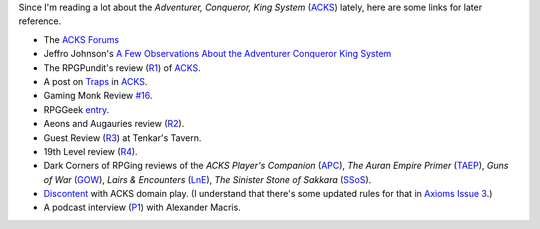 .. title: ACKS Links for Later Reference
.. slug: acks-links-for-later-reference
.. date: 2020-07-30 16:48:05 UTC-04:00
.. tags: rpg,acks
.. category: gaming
.. link: 
.. description: 
.. type: text

Since I'm reading a lot about the `Adventurer, Conqueror, King System`
(ACKS_) lately, here are some links for later reference.

.. _ACKS: https://www.drivethrurpg.com/product/99123/Adventurer-Conqueror-King-System

* The `ACKS Forums`_
* Jeffro Johnson's `A Few Observations About the Adventurer Conqueror King System`__
* The RPGPundit's review (R1_) of ACKS_.
* A post on Traps_ in ACKS_.
* Gaming Monk Review `#16`_.
* RPGGeek entry_.
* Aeons and Augauries review (R2_).
* Guest Review (R3_) at Tenkar's Tavern.
* 19th Level review (R4_).
* Dark Corners of RPGing reviews of the `ACKS Player's Companion`
  (APC_), `The Auran Empire Primer` (TAEP_), `Guns of War` (GOW_),
  `Lairs & Encounters` (LnE_), `The Sinister Stone of Sakkara` (SSoS_).
* Discontent_ with ACKS domain play.  (I understand that there's some
  updated rules for that in `Axioms Issue 3`_.)
* A podcast interview (P1_) with Alexander Macris.

.. _`ACKS Forums`: http://www.autarch.co/forum
__ http://www.castaliahouse.com/a-few-observations-about-the-adventurer-conqueror-king-system/
.. _R1: http://therpgpundit.blogspot.com/2013/11/rpgpundit-reviews-adventurer-conqueror.html
.. _Traps: http://www.autarch.co/forums/ask-autarchs/how-does-trapping-work
.. _`#16`: https://www.youtube.com/watch?v=VxoB4llPxXg
.. _entry: https://rpggeek.com/rpg/17427/adventurer-conqueror-king-system
.. _R2: http://aeonsnaugauries.blogspot.com/2012/02/review-adventurer-conqueror-king.html
.. _R3: https://www.tenkarstavern.com/2018/08/guest-review-adventurer-conqueror-king.html
.. _R4: https://19thlevel.blogspot.com/2012/04/rpg-review-adventurer-conqueror-king.html
.. _APC: http://darkcornersofrpging.blogspot.com/2016/12/review-commentary-on-adventurer.html
.. _TAEP: http://darkcornersofrpging.blogspot.com/2016/12/review-commentary-on-auran-empire.html
.. _GOW: http://darkcornersofrpging.blogspot.com/2016/12/review-commentary-on-guns-of-war-from.html
.. _LnE: http://darkcornersofrpging.blogspot.com/2016/12/a-review-of-adventurer-conqueror-kings.html
.. _SSoS: http://darkcornersofrpging.blogspot.com/2016/12/commentary-review-of-adventurer.html
.. _Discontent: http://wanderinggamist.blogspot.com/2016/05/domains-and-discontent.html
.. _Axioms Issue 3: https://www.drivethrurpg.com/product/194008/Axioms-Issue-3
.. _P1: https://iconicpodcast.com/tag/adventurer-conqueror-king-system/
